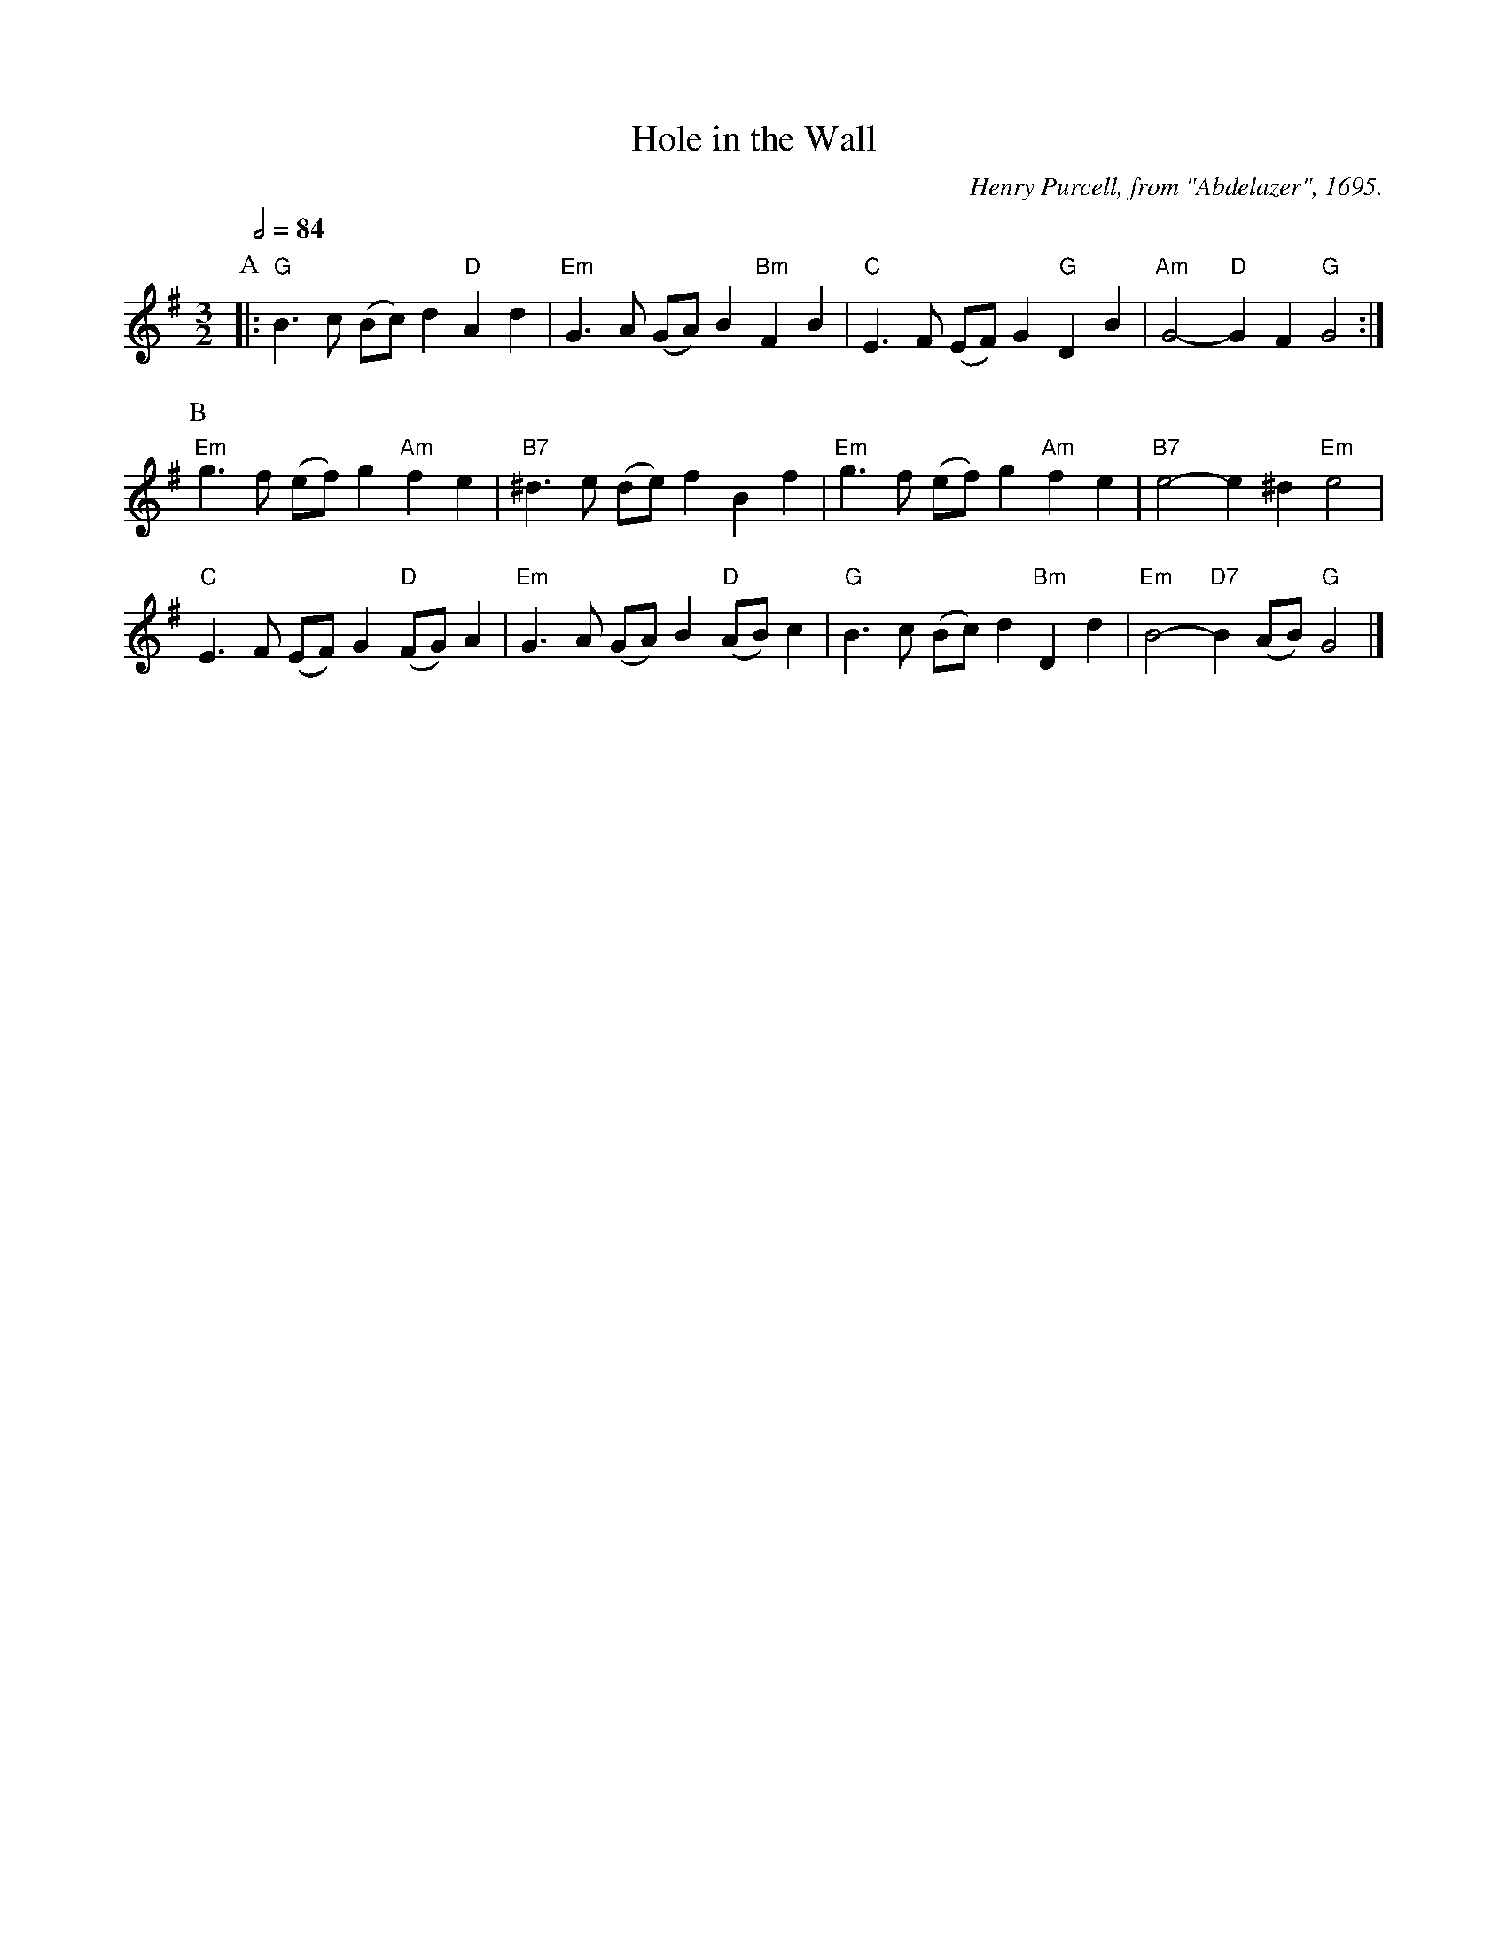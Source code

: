 X:329
T:Hole in the Wall
%%MIDI beat 100 95 80
%%MIDI gchord fcHcfc
C:Henry Purcell, from "Abdelazer", 1695.
N:Originally in B flat.
S:Colin Hume's website,  colinhume.com  - chords can also be printed below the stave.
Q:1/2=84
M:3/2
L:1/4
%%MIDI ratio 3 1
K:G
P:A
|: "G"B>c (B/c/)d "D"Ad | "Em"G>A (G/A/)B "Bm"FB | "C"E>F (E/F/)G "G"DB | "Am"G2- "D"GF "G"G2 :|
P:B
"Em"g>f (e/f/)g "Am"fe | "B7"^d>e (d/e/)f Bf | "Em"g>f (e/f/)g "Am"fe | "B7"e2- e^d "Em"e2 |
"C"E>F (E/F/)G "D"(F/G/)A | "Em"G>A (G/A/)B "D"(A/B/)c | "G"B>c (B/c/)d "Bm"Dd | "Em"B2- "D7"B(A/B/) "G"G2 |]
